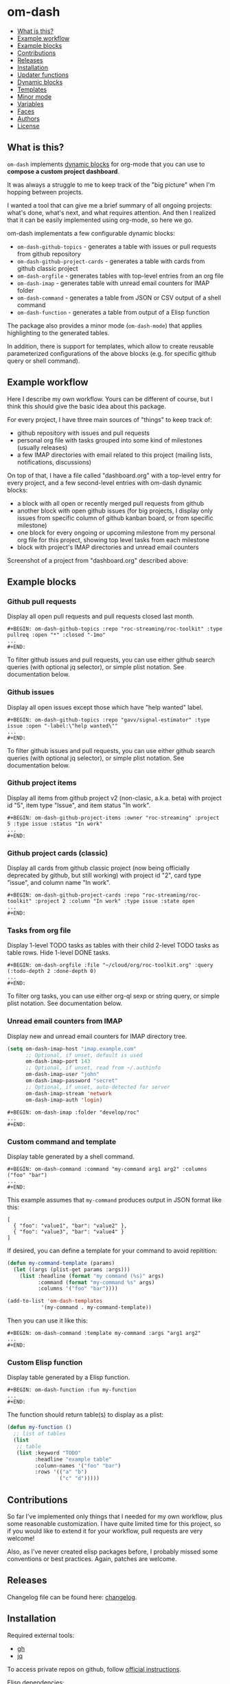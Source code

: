 * om-dash

#+BEGIN: om-dash--readme-toc
- [[#what-is-this?][What is this?]]
- [[#example-workflow][Example workflow]]
- [[#example-blocks][Example blocks]]
- [[#contributions][Contributions]]
- [[#releases][Releases]]
- [[#installation][Installation]]
- [[#updater-functions][Updater functions]]
- [[#dynamic-blocks][Dynamic blocks]]
- [[#templates][Templates]]
- [[#minor-mode][Minor mode]]
- [[#variables][Variables]]
- [[#faces][Faces]]
- [[#authors][Authors]]
- [[#license][License]]
#+END:

** What is this?

=om-dash= implements [[https://orgmode.org/manual/Dynamic-Blocks.html][dynamic blocks]] for org-mode that you can use to *compose a custom project dashboard*.

It was always a struggle to me to keep track of the "big picture" when I'm hopping between projects.

I wanted a tool that can give me a brief summary of all ongoing projects: what's done, what's next, and what requires attention. And then I realized that it can be easily implemented using org-mode, so here we go.

om-dash implementats a few configurable dynamic blocks:

- =om-dash-github-topics= - generates a table with issues or pull requests from github repository
- =om-dash-github-project-cards= - generates a table with cards from github classic project
- =om-dash-orgfile= - generates tables with top-level entries from an org file
- =om-dash-imap= - generates table with unread email counters for IMAP folder
- =om-dash-command= - generates a table from JSON or CSV output of a shell command
- =om-dash-function= - generates a table from output of a Elisp function

The package also provides a minor mode (=om-dash-mode=) that applies highlighting to the generated tables.

In addition, there is support for templates, which allow to create reusable parameterized configurations of the above blocks (e.g. for specific github query or shell command).

** Example workflow

Here I describe my own workflow. Yours can be different of course, but I think this should give the basic idea about this package.

For every project, I have three main sources of "things" to keep track of:

- github repository with issues and pull requests
- personal org file with tasks grouped into some kind of milestones (usually releases)
- a few IMAP directories with email related to this project (mailing lists, notifications, discussions)

On top of that, I have a file called "dashboard.org" with a top-level entry for every project, and a few second-level entries with om-dash dynamic blocks:

- a block with all open or recently merged pull requests from github
- another block with open github issues (for big projects, I display only issues from specific column of github kanban board, or from specific milestone)
- one block for every ongoing or upcoming milestone from my personal org file for this project, showing top level tasks from each milestone
- block with project's IMAP directories and unread email counters

Screenshot of a project from "dashboard.org" described above:

#+BEGIN_HTML
<img src="screenshot/project_example.png" width="650px"/>
#+END_HTML

** Example blocks

*** Github pull requests

Display all open pull requests and pull requests closed last month.

#+BEGIN_EXAMPLE
,#+BEGIN: om-dash-github-topics :repo "roc-streaming/roc-toolkit" :type pullreq :open "*" :closed "-1mo"
...
,#+END:
#+END_EXAMPLE

[[./screenshot/github_pull_requests.png]]

To filter github issues and pull requests, you can use either github search queries (with optional jq selector), or simple plist notation. See documentation below.

*** Github issues

Display all open issues except those which have "help wanted" label.

#+BEGIN_EXAMPLE
,#+BEGIN: om-dash-github-topics :repo "gavv/signal-estimator" :type issue :open "-label:\"help wanted\""
...
,#+END:
#+END_EXAMPLE

[[./screenshot/github_issues.png]]

To filter github issues and pull requests, you can use either github search queries (with optional jq selector), or simple plist notation. See documentation below.

*** Github project items

Display all items from github project v2 (non-clasic, a.k.a. beta) with project id "5", item type "Issue", and item status "In work".

#+BEGIN_EXAMPLE
,#+BEGIN: om-dash-github-project-items :owner "roc-streaming" :project 5 :type issue :status "In work"
...
,#+END:
#+END_EXAMPLE

[[./screenshot/github_project_items.png]]

*** Github project cards (classic)

Display all cards from github classic project (now being officially deprecated by github, but still working) with project id "2", card type "issue", and column name "In work".

#+BEGIN_EXAMPLE
,#+BEGIN: om-dash-github-project-cards :repo "roc-streaming/roc-toolkit" :project 2 :column "In work" :type issue :state open
...
,#+END:
#+END_EXAMPLE

[[./screenshot/github_project_cards.png]]

*** Tasks from org file

Display 1-level TODO tasks as tables with their child 2-level TODO tasks as table rows. Hide 1-level DONE tasks.

#+BEGIN_EXAMPLE
,#+BEGIN: om-dash-orgfile :file "~/cloud/org/roc-toolkit.org" :query (:todo-depth 2 :done-depth 0)
...
,#+END:
#+END_EXAMPLE

[[./screenshot/orgfile_tasks.png]]

To filter org tasks, you can use either org-ql sexp or string query, or simple plist notation. See documentation below.

*** Unread email counters from IMAP

Display new and unread email counters for IMAP directory tree.

#+BEGIN_SRC emacs-lisp
  (setq om-dash-imap-host "imap.example.com"
        ;; Optional, if unset, default is used
        om-dash-imap-port 143
        ;; Optional, if unset, read from ~/.authinfo
        om-dash-imap-user "john"
        om-dash-imap-password "secret"
        ;; Optional, if unset, auto-detected for server
        om-dash-imap-stream 'network
        om-dash-imap-auth 'login)
#+END_SRC

#+BEGIN_EXAMPLE
,#+BEGIN: om-dash-imap :folder "develop/roc"
...
,#+END:
#+END_EXAMPLE

[[./screenshot/imap_counters.png]]

*** Custom command and template

Display table generated by a shell command.

#+BEGIN_EXAMPLE
,#+BEGIN: om-dash-command :command "my-command arg1 arg2" :columns ("foo" "bar")
...
,#+END:
#+END_EXAMPLE

[[./screenshot/shell_command.png]]

This example assumes that =my-command= produces output in JSON format like this:

#+BEGIN_EXAMPLE
[
  { "foo": "value1", "bar": "value2" },
  { "foo": "value3", "bar": "value4" }
]
#+END_EXAMPLE

If desired, you can define a template for your command to avoid repitition:

#+BEGIN_SRC emacs-lisp
  (defun my-command-template (params)
    (let ((args (plist-get params :args)))
      (list :headline (format "my command (%s)" args)
            :command (format "my-command %s" args)
            :columns '("foo" "bar"))))

  (add-to-list 'om-dash-templates
             '(my-command . my-command-template))
#+END_SRC

Then you can use it like this:

#+BEGIN_EXAMPLE
,#+BEGIN: om-dash-command :template my-command :args "arg1 arg2"
...
,#+END:
#+END_EXAMPLE

*** Custom Elisp function

Display table generated by a Elisp function.

#+BEGIN_EXAMPLE
,#+BEGIN: om-dash-function :fun my-function
...
,#+END:
#+END_EXAMPLE

[[./screenshot/elisp_function.png]]

The function should return table(s) to display as a plist:

#+BEGIN_SRC emacs-lisp
  (defun my-function ()
    ;; list of tables
    (list
     ;; table
     (list :keyword "TODO"
           :headline "example table"
           :column-names '("foo" "bar")
           :rows '(("a" "b")
                   ("c" "d")))))
#+END_SRC

** Contributions

So far I've implemented only things that I needed for my own workflow, plus some reasonable customization. I have quite limited time for this project, so if you would like to extend it for your workflow, pull requests are very welcome!

Also, as I've never created elisp packages before, I probably missed some conventions or best practices. Again, patches are welcome.

** Releases

Changelog file can be found here: [[./CHANGES.md][changelog]].

** Installation

Required external tools:

- [[https://cli.github.com/][gh]]
- [[https://jqlang.github.io/jq/][jq]]

To access private repos on github, follow [[https://cli.github.com/manual/gh_auth_login][official instructions]].

Elisp dependencies:

- [[https://github.com/alphapapa/org-ql][org-ql]]
- [[https://github.com/magnars/s.el][s.el]]
- [[https://github.com/alphapapa/ts.el][ts.el]]
- [[https://github.com/mrc/el-csv][el-csv]] (optional)

Package was tested on Emacs 28.2 on Linux.

Instructions for straight.el:

#+BEGIN_SRC emacs-lisp
  ;; required dependencies
  (straight-use-package 'org-ql)
  (straight-use-package 's)
  (straight-use-package 'ts)

  ;; optional
  (straight-use-package
   '(el-csv
    :type git
    :host github
    :repo "mrc/el-csv"
    :branch "master"
    :files ("parse-csv.el")))

  ;; om-dash
  (straight-use-package
   '(om-dash
    :type git
    :host github
    :repo "gavv/om-dash"
    :branch "main"
    :files ("om-dash.el")))
#+END_SRC

** Updater functions

The following functions can be used to update dynamic blocks (of any kind) in current document. You can bind them to =org-mode-map= or =om-dash-mode-map=.

#+BEGIN: om-dash--readme-symbol :symbol org-update-all-dblocks
*** org-update-all-dblocks
Update all dynamic blocks in the buffer.
This function can be used in a hook.
#+END:

#+BEGIN: om-dash--readme-symbol :symbol org-dblock-update
*** org-dblock-update
User command for updating dynamic blocks.
Update the dynamic block at point.  With prefix ARG, update all dynamic
blocks in the buffer.

(fn &optional ARG)
#+END:

#+BEGIN: om-dash--readme-symbol :symbol om-dash-update-tree
*** om-dash-update-tree
Update all dynamic blocks in current tree, starting from top-level entry.

E.g., for the following document:

#+BEGIN_EXAMPLE
  * 1.               ---o
  ** 1.1    <- cursor   |
  *** 1.1.1             | [tree]
  *** 1.1.2             |
  ** 1.2             ---o
  * 2.
  ** 2.1
#+END_EXAMPLE

the function updates all blocks inside 1., 1.1, 1.1.1, 1.1.2, 1.2.
#+END:

#+BEGIN: om-dash--readme-symbol :symbol om-dash-update-subtree
*** om-dash-update-subtree
Update all dynamic blocks in current subtree, starting from current entry.

E.g., for the following document:

#+BEGIN_EXAMPLE
  * 1.
  ** 1.1    <- cursor --o
  *** 1.1.1             | [subtree]
  *** 1.1.2           --o
  ** 1.2
  * 2.
  ** 2.1
#+END_EXAMPLE

the function updates all blocks inside 1.1, 1.1.1, 1.1.2.
#+END:

** Dynamic blocks

This section lists dynamic blocks implemented by =om-dash=. Each block named =om-dash-xxx= corresponds to a function named =org-dblock-write:om-dash-xxx=.

#+BEGIN: om-dash--readme-symbol :symbol org-dblock-write:om-dash-github-topics
*** om-dash-github-topics
Builds org heading with a table of github issues or pull requests.

Basic example:

#+BEGIN_EXAMPLE
  ,#+BEGIN: om-dash-github-topics :repo "owner/repo" :type issue :open "*" :closed "-1w"
  ...
  ,#+END:
#+END_EXAMPLE

More complicated query using simple syntax:

#+BEGIN_EXAMPLE
  ,#+BEGIN: om-dash-github-topics :repo "owner/repo" :type pullreq :open (:milestone "1.2.3" :label "blocker" :no-label "triage")
  ...
  ,#+END:
#+END_EXAMPLE

Same query but by providing github search query and jq selector:

#+BEGIN_EXAMPLE
  ,#+BEGIN: om-dash-github-topics :repo "owner/repo" :type pullreq :open ("milestone:1.2.3 label:blocker" ".labels | (.name == \"triage\") | not")
  ...
  ,#+END:
#+END_EXAMPLE

Parameters:

| parameter      | default                  | description                            |
|----------------+--------------------------+----------------------------------------|
| :repo          | required                 | github repo in form “<owner>/<repo>“   |
| :type          | required                 | topic type (=issue=, =pullreq=, =any=) |
| :any           | see below                | query for topics in any state          |
| :open          | see below                | query for topics in open state         |
| :closed        | see below                | query for topics in closed state       |
| :sort          | “createdAt“              | sort results by given field            |
| :fields        | =om-dash-github-fields=  | explicitly specify list of fields      |
| :limit         | =om-dash-github-limit=   | limit number of results                |
| :table-columns | =om-dash-github-columns= | list of columns to display             |
| :headline      | auto                     | text for generated org heading         |
| :heading-level | auto                     | level for generated org heading        |

Parameters =:any=, =:open=, and =:closed= define =QUERY= for topics in corresponding
states. You should specify either =:any= or =:open= and/or =:close=. Not specifying
anything is equavalent to :open "*".

=QUERY= can have one of the following forms:

 - plist: om-dash =SIMPLE-QUERY=, e.g.:
     (:milestone "1.2.3" :no-author "bob")

 - string: standard or extended =GITHUB-QUERY=, e.g.:
     "milestone:1.2.3"
     "*"
     "-1w"

 - list: two-element list with =GITHUB-QUERY= and =JQ-SELECTOR= strings, e.g.:
     ("milestone:1.2.3" ".author.login != "bob")

You can specify different queries for =:open= and =:closed= topics, e.g. to show all
open issues but only recently closed issues, use:

#+BEGIN_EXAMPLE
  :open "*" :closed "-1mo"
#+END_EXAMPLE

Or you can use a single query regardless of topic state:

#+BEGIN_EXAMPLE
  :any "-1mo"
#+END_EXAMPLE

=SIMPLE-QUERY= format is a convenient way to build queries for some typical
use cases. The query should be a =plist= with the following properties:

| property          | description                                             |
|-------------------+---------------------------------------------------------|
| :created-at       | include only topics created within given date range     |
| :updated-at       | include only topics updated within given date range     |
| :closed-at        | include only topics closed within given date range      |
| :milestone        | include only topics with any of given milestone(s)      |
| :no-milestone     | exclude topics with any of given milestone(s)           |
| :label            | include only topics with any of given label(s)          |
| :every-label      | include only topics with all of given label(s)          |
| :no-label         | exclude topics with any of given label(s)               |
| :author           | include only topics with any of given author(s)         |
| :no-author        | exclude topics with any of given author(s)              |
| :assignee         | include only topics with any of given assignee(s)       |
| :no-assignee      | exclude topics with any of given assignee(s)            |
| :reviewer         | include only topics with any of given reviewer(s)       |
| :no-reviewer      | exclude topics with any of given reviewer(s)            |
| :review-status    | include only topics with any of given review status(es) |
| :no-review-status | exclude topics with any of given review status(es)      |

All properties are optional (but at least one should be provided). Multiple
properties are ANDed, e.g. (:author "bob" :label "bug") matches topics with
author “bob“ AND label “bug“. Most properties support list form, in which case
its elements are ORed. E.g. (:author ("bob" "alice") :label "bug") matches
topics with label “bug“ AND author either “bob“ OR “alice“.

=:created-at=, =:updated-at=, =:closed-at= can have one of this forms:
 - "TIMESTAMP"
 - (> "TIMESTAMP")
 - (>= "TIMESTAMP")
 - (< "TIMESTAMP")
 - (<= "TIMESTAMP")
 - (range "TIMESTAMP" "TIMESTAMP")

Supported =TIMESTAMP= formats:

| format                      | description                 |
|-----------------------------+-----------------------------|
| “2024-02-20“                | date                        |
| “2024-02-20T15:59:59Z“      | utc date and time           |
| “2024-02-20T15:59:79+00:00“ | date and time with timezone |
| “-10d“                      | 10 days before today        |
| “-10w“                      | 10 weeks before today       |
| “-10mo“                     | 10 months before today      |
| “-10y“                      | 10 years before today       |

Examples:
#+BEGIN_EXAMPLE
  :created-at "2024-02-20"
  :updated-at (>= "-3mo")
#+END_EXAMPLE

=:milestone=, =:label=, =:author=, =:assignee=, and =:reviewer= properties, as
well as their =:no-xxx= counterparts, can be either a string (to match one value)
or a list of strings (to match any value from the list). Two special values are
supported: =*= matches if corresponding property (e.g. assignee) is non-empty,
and =-= matches if the property unset/empty.

Examples:
#+BEGIN_EXAMPLE
  :author "bob"
  :assignee "-"
  :no-label ("refactoring" "documentation")
#+END_EXAMPLE

=:every-label= is similar to =:label=, but it matches topics that have all of
the labels from the list, instead of any label from list.

=:review-status= property can be a symbol or a list of symbols
(to match any status from the list).

Supported values:

| status    | description                                                           |
|-----------+-----------------------------------------------------------------------|
| undecided | review not required, not requested, there're no approvals or rejects  |
| required  | review is required by repo rules                                      |
| requested | review is explicitly requested                                        |
| commented | some reviewers commented without approval or rejection                |
| approved  | all reviewers either approved or commented, and at least one approved |
| rejected  | some reviewers requested changes or dismissed review                  |

Examples:
#+BEGIN_EXAMPLE
  :review-status (required requested)
  :review-status approved
  :no-review-status (approved rejected commented)
#+END_EXAMPLE

GitHub review state model is complicated. These statuses is an attempt to provide
a simplified view of the review state for most common needs.

Note that not all statuses are mutually exclusive, in particular =required= can
co-exist with any status except =undecided=, and =commented= can co-exist with
any other status. You can match multiple statuses by providing a list.

=GITHUB-QUERY= is a string using github search syntax:
https://docs.github.com/en/search-github/searching-on-github/searching-issues-and-pull-requests

Besides standard syntax, a few extended forms are supported for github query:

| form     | description                                     |
|----------+-------------------------------------------------|
| “*“      | match all topics                                |
| “-123d“  | match if topic was updated during last 123 days |
| “-123w“  | same, but weeks                                 |
| “-123mo“ | same, but months                                |
| “-123y“  | same, but years                                 |

=JQ-SELECTOR= is an optional selector to filter results using jq command:
https://jqlang.github.io/jq/

Under the hood, this block uses combination of gh and jq commands like:

#+BEGIN_EXAMPLE
  gh -R <repo> issue list \
        --json <fields> --search <github query> --limit <limit> \
    | jq '[.[] | select(<jq selector>)]'
#+END_EXAMPLE

Exact commands being executed are printed to =*om-dash*= buffer
if =om-dash-verbose= is set.

By default, github query uses all fields from =om-dash-github-fields=, plus any
field from =om-dash-github-auto-enabled-fields= if it's present in jq selector.
The latter allows to exclude fields that makes queries slower, when they're
not used. To change this, you can specify =:fields= parameter explicitly.
#+END:

#+BEGIN: om-dash--readme-symbol :symbol org-dblock-write:om-dash-github-project-cards
*** om-dash-github-project-cards
Builds org heading with a table of github =classic= project cards.

Note: if you're using new github projects (a.k.a. projects v2, a.k.a projects beta),
which are currently default, then use =om-dash-github-project-items= instead.

Usage example:
#+BEGIN_EXAMPLE
  ,#+BEGIN: om-dash-github-project-cards :repo "owner/repo" :type issue :project 123 :column "name"
  ...
  ,#+END:
#+END_EXAMPLE

Parameters:

| parameter      | default                  | description                            |
|----------------+--------------------------+----------------------------------------|
| :repo          | required                 | github repo in form “<owner>/<repo>“   |
| :type          | required                 | topic type (=issue=, =pullreq=, =any=) |
| :state         | =open=                   | topic state (=open=, =closed=, =any=)  |
| :project       | required                 | project identifier (number)            |
| :column        | required                 | project column name (string)           |
| :table-columns | =om-dash-github-columns= | list of columns to display             |
| :headline      | auto                     | text for generated org heading         |
| :heading-level | auto                     | level for generated org heading        |

=:type= defines that types of cards to display: issues, pull requests, or all.
=:state= defines whether to display open and closed issues and pull requests.

=:project= field specifies project numeric identifier (you can see it in URL on github).
=:column= field specifies string name of a project column.
#+END:

#+BEGIN: om-dash--readme-symbol :symbol org-dblock-write:om-dash-orgfile
*** om-dash-orgfile
Builds org headings with tables based on another org file.

Basic usage:

#+BEGIN_EXAMPLE
  ,#+BEGIN: om-dash-orgfile :file "~/my/file.org" :query (:todo-depth 2 :done-depth 1)
  ...
  ,#+END:
#+END_EXAMPLE

Custom org-ql query:

#+BEGIN_EXAMPLE
  ,#+BEGIN: om-dash-orgfile :file "~/my/file.org" :query (todo "SOMEDAY")
  ...
  ,#+END:
#+END_EXAMPLE

Parameters:

| parameter      | default                       | description                            |
|----------------+-------------------------------+----------------------------------------|
| :file          | required                      | path to .org file                      |
| :query         | (:todo-depth 2 :done-depth 1) | query for org entries                  |
| :digest        | nil                           | generate single table with all entries |
| :table-columns | =om-dash-orgfile-columns=     | list of columns to display             |
| :headline      | auto                          | text for generated org headings        |
| :heading-level | auto                          | level for generated org headings       |

By default, this block generates an org heading with a table for every
top-level (i.e. level-1) org heading in specified =:file=, with nested
headings represented as table rows.

If =:digest= is t, a single table with all entries is generated instead.

=:query= defines what entries to retrieve from org file and add to table.
It should have one of the following forms:

 - plist: om-dash =SIMPLE-QUERY=, e.g. (:todo-depth 2 :done-depth 1)
 - list: =ORG-QL= sexp query, e.g. (todo "SOMEDAY")
 - string: =ORG-QL= string query, e.g. "todo:SOMEDAY"

=SIMPLE-QUERY= format is a convenient way to build queries for some typical
use cases. The query should be a =plist= with the following properties:

| property     | default | description                                          |
|--------------+---------+------------------------------------------------------|
| :todo-depth  | 2       | nesting level for “todo“ entries                     |
| :done-depth  | 1       | nesting level for “done“ entries                     |
| :category    | nil     | include only entries with any of given category(ies) |
| :no-category | nil     | exclide entries with any of given category(ies)      |
| :priority    | nil     | include only entries with any of given priority(ies) |
| :no-priority | nil     | exclide entries with any of given priority(ies)      |
| :tag         | nil     | include only entries with any of given tag(s)        |
| :every-tag   | nil     | include only entries with all of given tag(s)        |
| :no-tag      | nil     | exclide entries with any of given tag(s)             |
| :blocked     | any     | whether to include blocked entries                   |
| :habit       | any     | whether to include habit entries                     |

Properties =:todo-depth= and =:done-depth= limit how deep the tree is
traversed for top-level headings in “todo“ and “done“ states.

For example:

 - if =:todo-depth= is 0, then level-1 headings in “todo“ state are not
   shown at all

 - if =:todo-depth= is 1, then level-1 headings in “todo“ state are shown
   "collapsed", i.e. org heading is generated, but without table

 - if =:todo-depth= is 2, then level-1 headings in “todo“ state are shown
   and each has a table with its level-2 children

 - if =:todo-depth= is 3, then level-1 headings in “todo“ state are shown
   and each has a table with its level-2 and level-3 children

...and so on. Same applies to =:done-depth= parameter.

Whether a keyword is considered as “todo“ or “done“ is defined by
variables =om-dash-todo-keywords= and =om-dash-done-keywords=.
By default they are automatically populated from =org-todo-keywords-1=
and =org-done-keywords=, but you can set them to your own values.

=:category=, =:priority=, and =:tag= properties, as well as their =:no-xxx=
counterparts, can be either a string (to match one value) or a list of strings
(to match any value from the list).

Examples:
#+BEGIN_EXAMPLE
  :priority "A"
  :no-tag ("wip" "stuck")
#+END_EXAMPLE

=:every-tag= is similar to =:tag=, but it matches entries that have all of
the tags from the list, instead of any tag from list.

=:blocked= and =:habit= properties should be one of the three symbols: =any=
(ignore type), =yes= (include only entries of this type), =no= (exclude entries).

For =ORG-QL= sexp and string queries, see here:
https://github.com/alphapapa/org-ql?tab=readme-ov-file#queries

=:headline= parameter defines text for org headings which contains
tables. If =:digest= is t, there is only one table and =:headline=
is just a string. Otherwise, there are many tables, and =:headline=
is a format string where '%s' can be used for entry title.
#+END:

#+BEGIN: om-dash--readme-symbol :symbol org-dblock-write:om-dash-imap
*** om-dash-imap
Builds org heading with a table of IMAP folder(s) and their unread mail counters.

Usage example:
#+BEGIN_EXAMPLE
  ,#+BEGIN: om-dash-imap :folder "foo/bar"
  ...
  ,#+END:
#+END_EXAMPLE

| parameter      | default                                | description                     |
|----------------+----------------------------------------+---------------------------------|
| :host          | =om-dash-imap-host=                    | IMAP server hostmame            |
| :port          | =om-dash-imap-port= or default         | IMAP server port                |
| :machine       | =om-dash-imap-machine= or host         | ~/.authinfo machine             |
| :user          | =om-dash-imap-user= or ~/.authinfo     | IMAP username                   |
| :password      | =om-dash-imap-password= or ~/.authinfo | IMAP password                   |
| :stream        | =om-dash-imap-stream= or auto          | STREAM for imap-open            |
| :auth          | =om-dash-imap-auth= or auto            | AUTH for imap-open              |
| :table-columns | =om-dash-imap-columns=                 | list of columns to display      |
| :headline      | auto                                   | text for generated org heading  |
| :heading-level | auto                                   | level for generated org heading |

=:host= and =:port= define IMAP server address.
Host must be always set, and port is optional.

=:user= and =:password= define IMAP credentials.
If not set, =om-dash-imap= will read them from ~/.authinfo.
If =:machine= is set, it's used to search ~/.authinfo, otherwise host is used.

=:stream= and =:auth= may be used to force =imap-open= to use specific
connection and authentification types. For example, you can use =network=
and =login= values to force plain-text unencrypted password.

All these parameters have corresponding variables (e.g. =om-dash-imap-host=
for =:host=) which are used if paremeter is omitted. Value is considered
unset when both parameter is omitted and variable is nil.
#+END:

#+BEGIN: om-dash--readme-symbol :symbol org-dblock-write:om-dash-command
*** om-dash-command
Builds org heading with a table from output of a shell command.

Usage example:
#+BEGIN_EXAMPLE
  ,#+BEGIN: om-dash-command :command "curl -s https://api.github.com/users/octocat/repos" :format json :columns ("name" "forks_count")
  ...
  ,#+END:
#+END_EXAMPLE

| parameter      | default  | description                             |
|----------------+----------+-----------------------------------------|
| :command       | required | shell command to run                    |
| :columns       | required | column names (list of strings)          |
| :format        | =json=   | command output format (=json= or =csv=) |
| :headline      | auto     | text for generated org heading          |
| :heading-level | auto     | level for generated org heading         |

If =:format= is =json=, command output should be a JSON array of
JSON objects, which have a value for every key from =:columns=.

If =:format= is =csv=, command output should be CSV. First column
of CSV becomes value of first column from =:columns=, and so on.

Note: using CSV format requires installing =parse-csv= package
from https://github.com/mrc/el-csv
#+END:

#+BEGIN: om-dash--readme-symbol :symbol org-dblock-write:om-dash-function
*** om-dash-function
Builds org heading with a table from output of a elisp function.

Usage example:
#+BEGIN_EXAMPLE
  ,#+BEGIN: om-dash-function :fun example-func
  ...
  ,#+END:
#+END_EXAMPLE

| parameter      | default  | description                     |
|----------------+----------+---------------------------------|
| :function      | required | elisp function to call          |
| :args          | nil      | optional function arguments     |
| :headline      | auto     | text for generated org heading  |
| :heading-level | auto     | level for generated org heading |

The function should return a list of tables, where each table is
a =plist= with the following properties:

| property      | default  | description                                          |
|---------------+----------+------------------------------------------------------|
| :keyword      | =TODO=   | keyword for generated org heading                    |
| :headline     | auto     | text for generated org heading                       |
| :level        | auto     | level for generated org heading                      |
| :column-names | required | list of column names (strings)                       |
| :rows         | required | list of rows, where row is a list of cells (strings) |

If =:headline= or =:heading-level= is provided as the block parameter, it overrides
=:headline= or =:level= returned from function.

Example function that returns a single 2x2 table:

#+BEGIN_EXAMPLE
  (defun example-func ()
    ;; list of tables
    (list
     ;; table plist
     (list :keyword "TODO"
           :headline "example table"
           :column-names '("foo" "bar")
           :rows '(("a" "b")
                   ("c" "d")))))
#+END_EXAMPLE
#+END:

** Templates

This section lists built-in templates provided by =om-dash=. You can define your own templates via =om-dash-templates= variable.

#+BEGIN: om-dash--readme-symbol :symbol om-dash-github:milestone
*** om-dash-github:milestone
This template is OBSOLETE.
Use =om-dash-github-topics= with =:milestone= query instead.
#+END:

#+BEGIN: om-dash--readme-symbol :symbol om-dash-github:project-column
*** om-dash-github:project-column
This template is OBSOLETE.
Use =om-dash-github-project-items= or =om-dash-github-project-cards= dynamic blocks instead.
#+END:

** Minor mode

#+BEGIN: om-dash--readme-symbol :symbol om-dash-mode
*** om-dash-mode
om-dash minor mode.

This is a minor mode.  If called interactively, toggle the
'OM-Dash mode' mode.  If the prefix argument is positive, enable
the mode, and if it is zero or negative, disable the mode.

If called from Lisp, toggle the mode if ARG is =toggle=.  Enable
the mode if ARG is nil, omitted, or is a positive number.
Disable the mode if ARG is a negative number.

To check whether the minor mode is enabled in the current buffer,
evaluate =om-dash-mode=.

The mode's hook is called both when the mode is enabled and when
it is disabled.

This minor mode for .org files enables additional highlighting inside
org tables generated by om-dash dynamic blocks.

Things that are highlighted:
 - table header and cell (text and background)
 - org-mode keywords
 - issue or pull request state, number, author
 - tags

After editing keywords list, you need to reactivate minor mode for
changes to take effect.

To active this mode automatically for specific files, you can use
local variables (add this to the end of the file):

#+BEGIN_EXAMPLE
  # Local Variables:
  # eval: (om-dash-mode 1)
  # End:
#+END_EXAMPLE
#+END:

** Variables

#+BEGIN: om-dash--readme-symbol :symbol om-dash-todo-keywords
*** om-dash-todo-keywords
List of keywords considered as TODO.

If block has any of the TODO keywords, block's heading becomes TODO.
The first element from this list is used for block's heading in this case.

If a keyword from this list doesn't have a face in =om-dash-keyword-faces=,
it uses default TODO keyword face.

When nil, filled automatically from =org-todo-keywords=, =org-done-keywords=,
and pre-defined github keywords.
#+END:

#+BEGIN: om-dash--readme-symbol :symbol om-dash-done-keywords
*** om-dash-done-keywords
List of keywords considered as DONE.

If block doesn't have any of the TODO keywords, block's heading becomes DONE.
The first element from this list is used for block's heading in this case.

If a keyword from this list doesn't have a face in =om-dash-keyword-faces=,
it uses default DONE keyword face.

When nil, filled automatically from =org-todo-keywords=, =org-done-keywords=,
and pre-defined github keywords.
#+END:

#+BEGIN: om-dash--readme-symbol :symbol om-dash-keyword-faces
*** om-dash-keyword-faces
Assoc list to map keywords to faces.

If some keyword is not mapped to a face explicitly, default face is selected,
using face for TODO or DONE depending on whether that keyword is in
=om-dash-todo-keywords= or =om-dash-done-keywords=.
#+END:

#+BEGIN: om-dash--readme-symbol :symbol om-dash-tag-map
*** om-dash-tag-map
Assoc list to remap or unmap tag names.

Defines how tags are displayed in table.
You can map tag name to a different string or to nil to hide it.
#+END:

#+BEGIN: om-dash--readme-symbol :symbol om-dash-templates
*** om-dash-templates
Assoc list of expandable templates for om-dash dynamic blocks.

Each entry is a cons of two symbols: template name and template function.

When you pass ":template foo" as an argument to a dynamic block, it finds
a function in this list by key =foo= and uses it to "expand" the template.

This function is invoked with dynamic block parameters plist and should
return a new plist. The new plist is used to update the original
parameters by appending new values and overwriting existing values.

For example, if =org-dblock-write:om-dash-github-topics= block has parameters:
#+BEGIN_EXAMPLE
  (:repo "owner/repo"
   :type 'issue
   :template project-column
   :project 123
   :column "In progress")
#+END_EXAMPLE

Dynamic block will use =project-column= as a key in =om-dash-templates=
and find =om-dash-github:project-column= function.

The function is invoked with the original parameter list, and returns
a modified parameter list:
#+BEGIN_EXAMPLE
  (:repo "owner/repo"
   :type 'issue
   :open ("project:owner/repo/123"
          ".projectCards[] | (.column.name == \"In progress\")")
   :closed ""
   :headline "issues (owner/repo \"1.2.3\")")
#+END_EXAMPLE

Then modified parameters are interpreted by dynamic block as usual.
#+END:

#+BEGIN: om-dash--readme-symbol :symbol om-dash-table-fixed-width
*** om-dash-table-fixed-width
If non-nil, align tables to have given fixed width.
If nil, tables have minimum width that fits their contents.
#+END:

#+BEGIN: om-dash--readme-symbol :symbol om-dash-table-squeeze-empty
*** om-dash-table-squeeze-empty
If non-nil, automatically remove empty columns from tables.
E.g. if every row has empty tags, :tags column is removed from this table.
#+END:

#+BEGIN: om-dash--readme-symbol :symbol om-dash-table-link-style
*** om-dash-table-link-style
How links are generated in om-dash tables.

Allowed values:
 - :none - no links are inserted
 - :text - only cell text becomes a link
 - :cell - whole cell becomes a link
#+END:

#+BEGIN: om-dash--readme-symbol :symbol om-dash-table-time-format
*** om-dash-table-time-format
Format for =format-time-string= used for times in tables.
E.g. used for :created-at, :updated-at, :closed-at github columns.
#+END:

#+BEGIN: om-dash--readme-symbol :symbol om-dash-github-columns
*** om-dash-github-columns
Column list for =om-dash-github-topics= table.

Supported values:

| symbol      | example           |
|-------------+-------------------|
| :state      | OPEN, CLOSED, ... |
| :number     | #123              |
| :milestone  | 1.2.3             |
| :tags       | :tag1:tag2:...:   |
| :author     | @octocat          |
| :assignee   | @octocat,@github  |
| :reviewer   | @octocat,@github  |
| :title      | text              |
| :title-link | [​[link][text]]    |
| :created-at | date              |
| :updated-at | date              |
| :closed-at  | date              |
#+END:

#+BEGIN: om-dash--readme-symbol :symbol om-dash-orgfile-columns
*** om-dash-orgfile-columns
Column list for =om-dash-orgfile= table.

Supported values:

| symbol      | example         |
|-------------+-----------------|
| :state      | TODO, DONE, ... |
| :title      | text            |
| :title-link | [​[link][text]]  |
| :tags       | :tag1:tag2:...: |
#+END:

#+BEGIN: om-dash--readme-symbol :symbol om-dash-imap-columns
*** om-dash-imap-columns
Column list for =om-dash-imap= table.

Supported values:

| symbol  |            example |
|---------+--------------------|
| :state  | NEW, UNREAD, CLEAN |
| :new    |                 10 |
| :unread |                 20 |
| :total  |                 30 |
| :folder |            foo/bar |
#+END:

#+BEGIN: om-dash--readme-symbol :symbol om-dash-github-limit
*** om-dash-github-limit
Default limit for github queries.

E.g. if you query "all open issues" or "closed issues since january",
only last =om-dash-github-limit= results are returned.
#+END:

#+BEGIN: om-dash--readme-symbol :symbol om-dash-github-fields
*** om-dash-github-fields
List of json fields enabled by default in github queries.

This defines which fields are present in github responses and hence can
be used in jq selectors.

We don't enable all fields by default because some of them noticeably
slow down response times.

There is also =om-dash-github-auto-enabled-fields=, which defines fields
that are enabled automatically for a query if jq selector contains them.

In addition, =org-dblock-write:om-dash-github-*= accept =:fields=
parameter, which can be used to overwrite fields list per-block.
#+END:

#+BEGIN: om-dash--readme-symbol :symbol om-dash-github-auto-enabled-fields
*** om-dash-github-auto-enabled-fields
List of json fields automatically enabled on demand in github queries.

See =om-dash-github-fields= for more details.
#+END:

#+BEGIN: om-dash--readme-symbol :symbol om-dash-imap-host
*** om-dash-imap-host
Default IMAP server hostname.

Used by =om-dash-imap= if =:host= parameter is not provided.
Host must be always set, either via =:host= or =om-dash-imap-host=.
#+END:

#+BEGIN: om-dash--readme-symbol :symbol om-dash-imap-port
*** om-dash-imap-port
Default IMAP server port number.

Used by =om-dash-imap= if =:port= parameter is not provided.
If port is not set, default IMAP port is used.
#+END:

#+BEGIN: om-dash--readme-symbol :symbol om-dash-imap-machine
*** om-dash-imap-machine
Default ~/.authinfo machine for IMAP server.

Used by =om-dash-imap= if =:machine= parameter is not provided.
If machine is not set, value of host is used.
#+END:

#+BEGIN: om-dash--readme-symbol :symbol om-dash-imap-user
*** om-dash-imap-user
Default username for IMAP server.

Used by =om-dash-imap= if =:user= parameter is not provided.
If user is not set, it's read from ~/.authinfo.
See also =om-dash-imap-machine=.
#+END:

#+BEGIN: om-dash--readme-symbol :symbol om-dash-imap-password
*** om-dash-imap-password
Default username for IMAP server.

Used by =om-dash-imap= if =:password= parameter is not provided.
If password is not set, it's read from ~/.authinfo.
See also =om-dash-imap-machine=.
#+END:

#+BEGIN: om-dash--readme-symbol :symbol om-dash-imap-stream
*** om-dash-imap-stream
Default STREAM parameter for =imap-open=.

Used by =om-dash-imap= if =:stream= parameter is not provided.
Must be one of the values from =imap-streams=.
If nil, detected automatically.
#+END:

#+BEGIN: om-dash--readme-symbol :symbol om-dash-imap-auth
*** om-dash-imap-auth
Default AUTH parameter for =imap-open=.

Used by =om-dash-imap= if =:auth= parameter is not provided.
Must be one of the values from =imap-authenticators=.
If nil, detected automatically.
#+END:

#+BEGIN: om-dash--readme-symbol :symbol om-dash-imap-empty-folders
*** om-dash-imap-empty-folders
Whether to display empty IMAP folders.
If nil, empty folders are excluded from the table.
#+END:

#+BEGIN: om-dash--readme-symbol :symbol om-dash-verbose
*** om-dash-verbose
Enable verbose logging.
If non-nill, all commands and queries are logged to =*om-dash*= buffer.
#+END:

** Faces

#+BEGIN: om-dash--readme-symbol :symbol om-dash-header-cell
*** om-dash-header-cell
Face used for entire cell in om-dash table header.
You can use it so specify header background.
#+END:

#+BEGIN: om-dash--readme-symbol :symbol om-dash-header-text
*** om-dash-header-text
Face used for text in om-dash table header.
You can use it so specify header font.
#+END:

#+BEGIN: om-dash--readme-symbol :symbol om-dash-cell
*** om-dash-cell
Face used for entire non-header cell in om-dash table.
You can use it so specify cell background.
#+END:

#+BEGIN: om-dash--readme-symbol :symbol om-dash-text
*** om-dash-text
Face used for text in om-dash table non-header cell.
You can use it so specify cell font.
#+END:

#+BEGIN: om-dash--readme-symbol :symbol om-dash-number
*** om-dash-number
Face used for issue or pull request numbers in om-dash tables.
#+END:

#+BEGIN: om-dash--readme-symbol :symbol om-dash-author
*** om-dash-author
Face used for issue or pull request authors in om-dash tables.
#+END:

#+BEGIN: om-dash--readme-symbol :symbol om-dash-todo-keyword
*** om-dash-todo-keyword
Face used for =TODO= keyword in om-dash tables.
#+END:

#+BEGIN: om-dash--readme-symbol :symbol om-dash-done-keyword
*** om-dash-done-keyword
Face used for =DONE= keyword in om-dash tables.
#+END:

#+BEGIN: om-dash--readme-symbol :symbol om-dash-open-keyword
*** om-dash-open-keyword
Face used for =OPEN= keyword in om-dash tables.
#+END:

#+BEGIN: om-dash--readme-symbol :symbol om-dash-merged-keyword
*** om-dash-merged-keyword
Face used for =MERGED= keyword in om-dash tables.
#+END:

#+BEGIN: om-dash--readme-symbol :symbol om-dash-closed-keyword
*** om-dash-closed-keyword
Face used for =CLOSED= keyword in om-dash tables.
#+END:

#+BEGIN: om-dash--readme-symbol :symbol om-dash-new-keyword
*** om-dash-new-keyword
Face used for =NEW= keyword in om-dash tables.
#+END:

#+BEGIN: om-dash--readme-symbol :symbol om-dash-unread-keyword
*** om-dash-unread-keyword
Face used for =UNREAD= keyword in om-dash tables.
#+END:

#+BEGIN: om-dash--readme-symbol :symbol om-dash-clean-keyword
*** om-dash-clean-keyword
Face used for =CLEAN= keyword in om-dash tables.
#+END:

** Authors

See [[./AUTHORS.md][here]].

** License

[[LICENSE][GPLv3+]]
